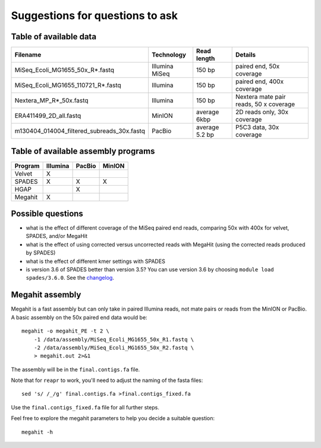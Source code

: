 Suggestions for questions to ask
================================

Table of available data
~~~~~~~~~~~~~~~~~~~~~~~

+--------------------------------------------------+------------------+------------------+------------------------------------------+
| Filename                                         | Technology       | Read length      | Details                                  |
+==================================================+==================+==================+==========================================+
| MiSeq\_Ecoli\_MG1655\_50x\_R\*.fastq             | Illumina MiSeq   | 150 bp           | paired end, 50x coverage                 |
+--------------------------------------------------+------------------+------------------+------------------------------------------+
| MiSeq\_Ecoli\_MG1655\_110721\_R\*.fastq          | Illumina         | 150 bp           | paired end, 400x coverage                |
+--------------------------------------------------+------------------+------------------+------------------------------------------+
| Nextera\_MP\_R\*\_50x.fastq                      | Illumina         | 150 bp           | Nextera mate pair reads, 50 x coverage   |
+--------------------------------------------------+------------------+------------------+------------------------------------------+
| ERA411499\_2D\_all.fastq                         | MinION           | average 6kbp     | 2D reads only, 30x coverage              |
+--------------------------------------------------+------------------+------------------+------------------------------------------+
| m130404\_014004\_filtered\_subreads\_30x.fastq   | PacBio           | average 5.2 bp   | P5C3 data, 30x coverage                  |
+--------------------------------------------------+------------------+------------------+------------------------------------------+

Table of available assembly programs
~~~~~~~~~~~~~~~~~~~~~~~~~~~~~~~~~~~~

+-----------+------------+----------+----------+
| Program   | Illumina   | PacBio   | MinION   |
+===========+============+==========+==========+
| Velvet    | X          |          |          |
+-----------+------------+----------+----------+
| SPADES    | X          | X        | X        |
+-----------+------------+----------+----------+
| HGAP      |            | X        |          |
+-----------+------------+----------+----------+
| Megahit   | X          |          |          |
+-----------+------------+----------+----------+

Possible questions
~~~~~~~~~~~~~~~~~~

-  what is the effect of different coverage of the MiSeq paired end
   reads, comparing 50x with 400x for velvet, SPADES, and/or MegaHit
-  what is the effect of using corrected versus uncorrected reads with
   MegaHit (using the corrected reads produced by SPADES)
-  what is the effect of different kmer settings with SPADES
-  is version 3.6 of SPADES better than version 3.5? You can use version
   3.6 by choosing ``module load spades/3.6.0``. See the
   `changelog <http://spades.bioinf.spbau.ru/changelog.html>`__.

Megahit assembly
~~~~~~~~~~~~~~~~

Megahit is a fast assembly but can only take in paired Illumina reads,
not mate pairs or reads from the MinION or PacBio. A basic assembly on
the 50x paired end data would be:

::

    megahit -o megahit_PE -t 2 \
        -1 /data/assembly/MiSeq_Ecoli_MG1655_50x_R1.fastq \
        -2 /data/assembly/MiSeq_Ecoli_MG1655_50x_R2.fastq \
        > megahit.out 2>&1

The assembly will be in the ``final.contigs.fa`` file.

Note that for ``reapr`` to work, you'll need to adjust the naming of the
fasta files:

::

    sed 's/ /_/g' final.contigs.fa >final.contigs_fixed.fa

Use the ``final.contigs_fixed.fa`` file for all further steps.

Feel free to explore the megahit parameters to help you decide a
suitable question:

::

    megahit -h
